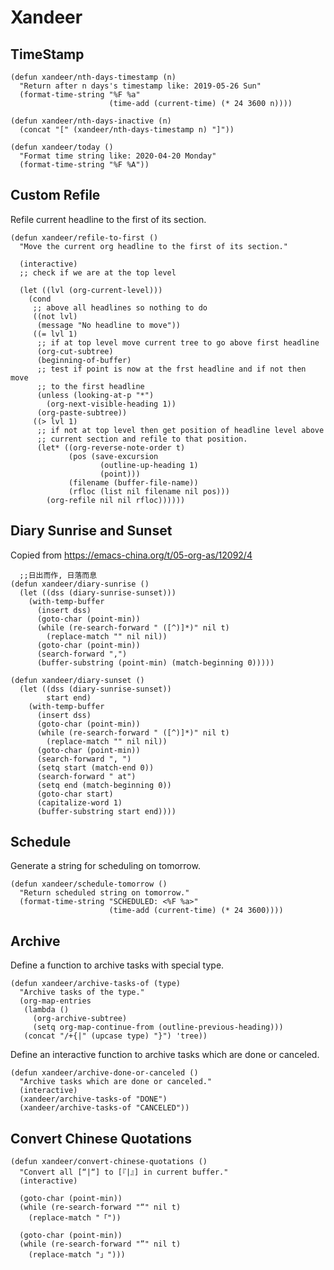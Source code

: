 * Xandeer

** TimeStamp
#+BEGIN_SRC elisp
(defun xandeer/nth-days-timestamp (n)
  "Return after n days's timestamp like: 2019-05-26 Sun"
  (format-time-string "%F %a"
                      (time-add (current-time) (* 24 3600 n))))

(defun xandeer/nth-days-inactive (n)
  (concat "[" (xandeer/nth-days-timestamp n) "]"))

(defun xandeer/today ()
  "Format time string like: 2020-04-20 Monday"
  (format-time-string "%F %A"))
#+END_SRC
** Custom Refile
Refile current headline to the first of its section.
#+BEGIN_SRC elisp
(defun xandeer/refile-to-first ()
  "Move the current org headline to the first of its section."

  (interactive)
  ;; check if we are at the top level

  (let ((lvl (org-current-level)))
    (cond
     ;; above all headlines so nothing to do
     ((not lvl)
      (message "No headline to move"))
     ((= lvl 1)
      ;; if at top level move current tree to go above first headline
      (org-cut-subtree)
      (beginning-of-buffer)
      ;; test if point is now at the frst headline and if not then move
      ;; to the first headline
      (unless (looking-at-p "*")
        (org-next-visible-heading 1))
      (org-paste-subtree))
     ((> lvl 1)
      ;; if not at top level then get position of headline level above
      ;; current section and refile to that position.
      (let* ((org-reverse-note-order t)
             (pos (save-excursion
                    (outline-up-heading 1)
                    (point)))
             (filename (buffer-file-name))
             (rfloc (list nil filename nil pos)))
        (org-refile nil nil rfloc))))))
#+END_SRC
** Diary Sunrise and Sunset
Copied from https://emacs-china.org/t/05-org-as/12092/4
#+BEGIN_SRC elisp
  ;;日出而作, 日落而息
(defun xandeer/diary-sunrise ()
  (let ((dss (diary-sunrise-sunset)))
    (with-temp-buffer
      (insert dss)
      (goto-char (point-min))
      (while (re-search-forward " ([^)]*)" nil t)
        (replace-match "" nil nil))
      (goto-char (point-min))
      (search-forward ",")
      (buffer-substring (point-min) (match-beginning 0)))))

(defun xandeer/diary-sunset ()
  (let ((dss (diary-sunrise-sunset))
        start end)
    (with-temp-buffer
      (insert dss)
      (goto-char (point-min))
      (while (re-search-forward " ([^)]*)" nil t)
        (replace-match "" nil nil))
      (goto-char (point-min))
      (search-forward ", ")
      (setq start (match-end 0))
      (search-forward " at")
      (setq end (match-beginning 0))
      (goto-char start)
      (capitalize-word 1)
      (buffer-substring start end))))
#+END_SRC
** Schedule
Generate a string for scheduling on tomorrow.
#+BEGIN_SRC elisp
(defun xandeer/schedule-tomorrow ()
  "Return scheduled string on tomorrow."
  (format-time-string "SCHEDULED: <%F %a>"
                      (time-add (current-time) (* 24 3600))))
#+END_SRC
** Archive
Define a function to archive tasks with special type.
#+BEGIN_SRC elisp
(defun xandeer/archive-tasks-of (type)
  "Archive tasks of the type."
  (org-map-entries
   (lambda ()
     (org-archive-subtree)
     (setq org-map-continue-from (outline-previous-heading)))
   (concat "/+{|" (upcase type) "}") 'tree))
#+END_SRC

Define an interactive function to archive tasks which are done or canceled.
#+BEGIN_SRC elisp
(defun xandeer/archive-done-or-canceled ()
  "Archive tasks which are done or canceled."
  (interactive)
  (xandeer/archive-tasks-of "DONE")
  (xandeer/archive-tasks-of "CANCELED"))
#+END_SRC

** Convert Chinese Quotations
#+BEGIN_SRC elisp
(defun xandeer/convert-chinese-quotations ()
  "Convert all [“|“] to [『|』] in current buffer."
  (interactive)

  (goto-char (point-min))
  (while (re-search-forward "“" nil t)
    (replace-match "「"))

  (goto-char (point-min))
  (while (re-search-forward "”" nil t)
    (replace-match "」")))
#+END_SRC
